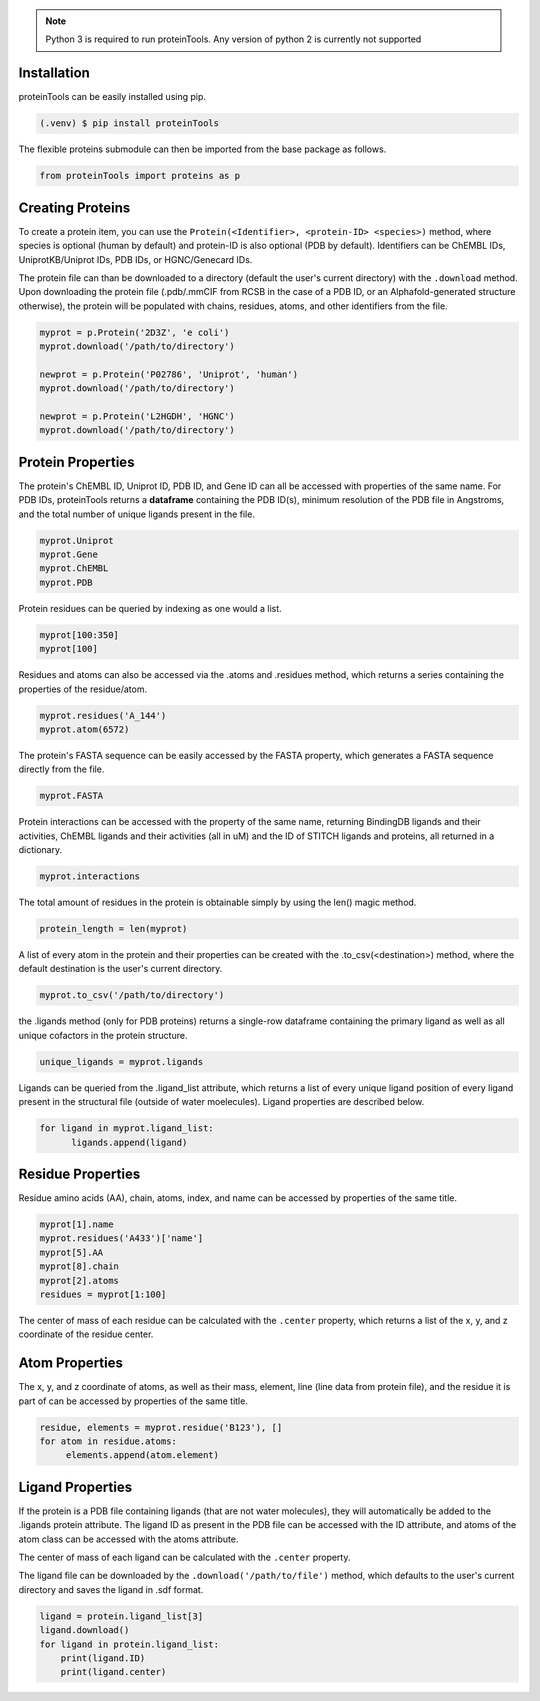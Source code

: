 .. note:: Python 3 is required to run proteinTools. Any version of python 2 is currently not supported

.. _installation:

Installation
------------

proteinTools can be easily installed using pip.

.. code-block:: bash

   (.venv) $ pip install proteinTools
   
The flexible proteins submodule can then be imported from the base package as follows.

.. code-block:: python

   from proteinTools import proteins as p

Creating Proteins
----------------

To create a protein item, you can use the ``Protein(<Identifier>, <protein-ID> <species>)`` method, where 
species is optional (human by default) and protein-ID is also optional (PDB by default). Identifiers can be ChEMBL IDs, UniprotKB/Uniprot IDs, PDB IDs, or HGNC/Genecard IDs. 

The protein file can than be downloaded to a directory (default the user's current directory) with the ``.download`` method. Upon downloading the protein file (.pdb/.mmCIF from RCSB in the case of a PDB ID, or an Alphafold-generated structure otherwise), the protein will be populated with chains, residues, atoms, and other identifiers from the file.

.. code-block:: python

   myprot = p.Protein('2D3Z', 'e coli')
   myprot.download('/path/to/directory')
   
   newprot = p.Protein('P02786', 'Uniprot', 'human')
   myprot.download('/path/to/directory')
   
   newprot = p.Protein('L2HGDH', 'HGNC')
   myprot.download('/path/to/directory')
   
Protein Properties
------------------
The protein's ChEMBL ID, Uniprot ID, PDB ID, and Gene ID can all be accessed with properties of the same name. For PDB IDs, proteinTools returns a **dataframe** containing the PDB ID(s), minimum resolution of the PDB file in Angstroms, and the total number of unique ligands present in the file.

.. code-block:: python
   
   myprot.Uniprot
   myprot.Gene
   myprot.ChEMBL
   myprot.PDB

Protein residues can be queried by indexing as one would a list.

.. code-block:: python

   myprot[100:350]
   myprot[100]
   
Residues and atoms can also be accessed via the .atoms and .residues method, which returns a series containing the properties of the residue/atom.

.. code-block:: python
   
   myprot.residues('A_144')
   myprot.atom(6572)
   
The protein's FASTA sequence can be easily accessed by the FASTA property, which generates a FASTA sequence directly from the file.

.. code-block:: python

   myprot.FASTA
   
Protein interactions can be accessed with the property of the same name, returning BindingDB ligands and their activities, ChEMBL ligands and their activities (all in uM) and the ID of STITCH ligands and proteins, all returned in a dictionary.

.. code-block:: python
   
   myprot.interactions
   
The total amount of residues in the protein is obtainable simply by using the len() magic method.

.. code-block:: python

   protein_length = len(myprot)
   
A list of every atom in the protein and their properties can be created with the .to_csv(<destination>) method, where the default destination is the user's current directory.

.. code-block:: python
  
   myprot.to_csv('/path/to/directory')

the .ligands method (only for PDB proteins) returns a single-row dataframe containing the primary ligand as well as all unique cofactors in the protein structure.

.. code-block:: python

   unique_ligands = myprot.ligands

Ligands can be queried from the .ligand_list attribute, which returns a list of every unique ligand position of every ligand present in the structural file (outside of water moelecules). Ligand properties are described below.

.. code-block:: python

   for ligand in myprot.ligand_list:
         ligands.append(ligand)
         
Residue Properties
-------------------

Residue amino acids (AA), chain, atoms, index, and name can be accessed by properties of the same title.

.. code-block:: python

   myprot[1].name
   myprot.residues('A433')['name']
   myprot[5].AA
   myprot[8].chain
   myprot[2].atoms
   residues = myprot[1:100]

The center of mass of each residue can be calculated with the ``.center`` property, which returns a list of the x, y, and z coordinate of the residue center.

Atom Properties
----------------

The x, y, and z coordinate of atoms, as well as their mass, element, line (line data from protein file), and the residue it is part of can be accessed by properties of the same title.

.. code-block:: python

   residue, elements = myprot.residue('B123'), []
   for atom in residue.atoms:
        elements.append(atom.element)
   
Ligand Properties
--------------
If the protein is a PDB file containing ligands (that are not water molecules), they will automatically be added to the .ligands protein attribute. The ligand ID as present in the PDB file can be accessed with the ID attribute, and atoms of the atom class can be accessed with the atoms attribute.

The center of mass of each ligand can be calculated with the ``.center`` property.

The ligand file can be downloaded by the ``.download('/path/to/file')`` method, which defaults to the user's current directory and saves the ligand in .sdf format.

.. code-block:: python

   ligand = protein.ligand_list[3]
   ligand.download()
   for ligand in protein.ligand_list:
       print(ligand.ID)
       print(ligand.center)
